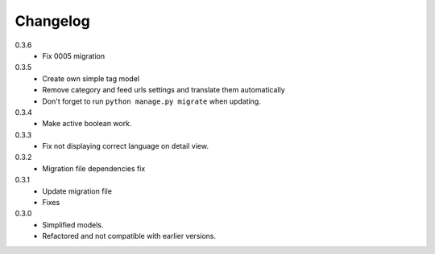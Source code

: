 Changelog
#########

0.3.6
    + Fix 0005 migration

0.3.5
    + Create own simple tag model
    + Remove category and feed urls settings and translate them automatically
    + Don't forget to run ``python manage.py migrate`` when updating.

0.3.4
    + Make active boolean work.

0.3.3
    + Fix not displaying correct language on detail view.

0.3.2
    + Migration file dependencies fix

0.3.1
    + Update migration file
    + Fixes

0.3.0
    + Simplified models.
    + Refactored and not compatible with earlier versions.
